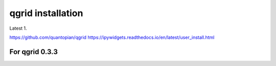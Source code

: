 ====================
 qgrid installation
====================

Latest 1.

.. code : bash

   conda create -n qgrid python=3.6
   source activate qgrid
   pip install gqrid --pre
   jupyter nbextension enable --py widgetsnbextension --sys-prefix
   jupyter nbextension enable --py --sys-prefix qgrid

https://github.com/quantopian/qgrid
https://ipywidgets.readthedocs.io/en/latest/user_install.html

   
For qgrid 0.3.3
===============

.. code : bash

   conda create -n visedit python=3.6
   source activate visedit
   pip install notebook==5.0.0
   pip install ipywidgets==6.0.0
   jupyter nbextension enable --py widgetsnbextension --sys-prefix
   pip install qgrid==0.3.3
